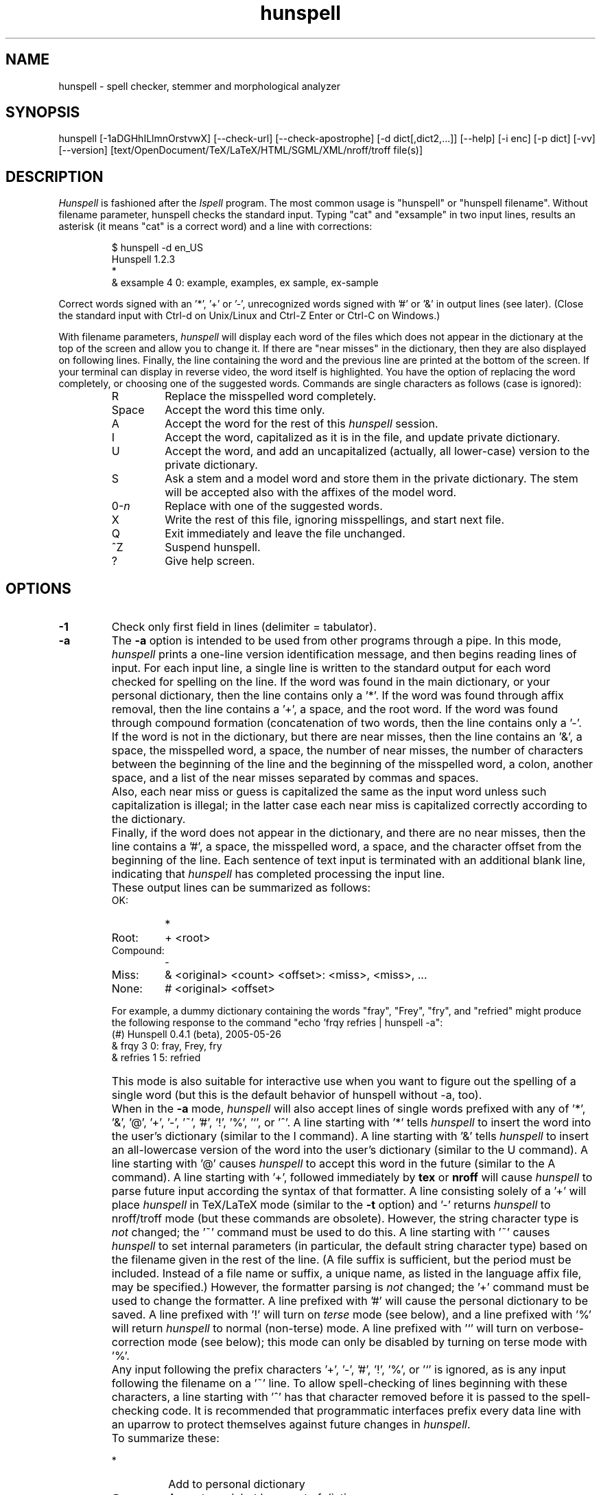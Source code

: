 .TH hunspell 1 "2014-05-27"
.LO 1
.SH NAME
hunspell \- spell checker, stemmer and morphological analyzer
.SH SYNOPSIS
hunspell [\-1aDGHhILlmnOrstvwX] [\-\-check\-url] [\-\-check\-apostrophe] [\-d dict[,dict2,...]] [\-\-help] [\-i enc] [\-p dict] [\-vv] [\-\-version] [text/OpenDocument/TeX/LaTeX/HTML/SGML/XML/nroff/troff file(s)]
.SH DESCRIPTION
.I Hunspell
is fashioned after the
.I Ispell
program.  The most common usage is "hunspell" or "hunspell filename". 
Without filename parameter, hunspell checks the standard input.
Typing "cat" and "exsample" in two input lines, results an asterisk
(it means "cat" is a correct word) and a line with corrections:
.PP
.RS
.nf
$ hunspell -d en_US
Hunspell 1.2.3
*
& exsample 4 0: example, examples, ex sample, ex-sample
.fi
.RE
.PP
Correct words signed with an '*', '+' or '-', unrecognized
words signed with '#' or '&' in output lines (see later).
(Close the standard input with Ctrl-d on Unix/Linux and
Ctrl-Z Enter or Ctrl-C on Windows.)
.PP
With filename parameters,
.I hunspell
will display each word of the files which does not appear in the dictionary at the
top of the screen and allow you to change it.  If there are "near
misses" in the dictionary, then they are
also displayed on following lines.
Finally, the line containing the
word and the previous line
are printed at the bottom of the screen.  If your terminal can
display in reverse video, the word itself is highlighted.  You have the
option of replacing the word completely, or choosing one of the
suggested words. Commands are single characters as follows
(case is ignored):
.PP
.RS
.IP R
Replace the misspelled word completely.
.IP Space
Accept the word this time only.
.IP A
Accept the word for the rest of this
.I hunspell
session.
.IP I
Accept the word, capitalized as it is in the
file, and update private dictionary.
.IP U
Accept the word, and add an uncapitalized (actually, all lower-case)
version to the private dictionary.
.IP S
Ask a stem and a model word and store them in the private dictionary.
The stem will be accepted also with the affixes of the model word.
.IP 0-\fIn\fR
Replace with one of the suggested words.
.IP X
Write the rest of this file, ignoring misspellings, and start next file.
.IP Q
Exit immediately and leave the file unchanged.
.IP ^Z
Suspend hunspell.
.IP ?
Give help screen.
.RE
.SH OPTIONS
.IP \fB\-1\fR
Check only first field in lines (delimiter = tabulator).
.IP \fB\-a\fR
The
.B \-a
option
is intended to be used from other programs through a pipe.  In this
mode,
.I hunspell
prints a one-line version identification message, and then begins
reading lines of input.  For each input line,
a single line is written to the standard output for each word
checked for spelling on the line.  If the word
was found in the main dictionary, or your personal dictionary, then the
line contains only a '*'.  If the word was found through affix removal,
then the line contains a '+', a space, and the root word. 
If the word was found through compound formation (concatenation of two
words, then the line contains only a '\-'.
.IP ""
If the word
is not in the dictionary, but there are near misses, then the line
contains an '&', a space, the misspelled word, a space, the number of
near misses,
the number of
characters between the beginning of the line and the
beginning of the misspelled word, a colon, another space,
and a list of the near
misses separated by
commas and spaces.
.IP ""
Also, each near miss or guess is capitalized the same as the input
word unless such capitalization is illegal;
in the latter case each near miss is capitalized correctly
according to the dictionary.
.IP ""
Finally, if the word does not appear in the dictionary, and
there are no near misses, then the line contains a '#', a space,
the misspelled word, a space,
and the character offset from the beginning of the line.
Each sentence of text input is terminated
with an additional blank line, indicating that
.I hunspell
has completed processing the input line.
.IP ""
These output lines can be summarized as follows:
.RS
.IP OK:
*
.IP Root:
+ <root>
.IP Compound:
\-
.IP Miss:
& <original> <count> <offset>: <miss>, <miss>, ...
.IP None:
# <original> <offset>
.RE
.IP ""
For example, a dummy dictionary containing the words "fray", "Frey",
"fry", and "refried" might produce the following response to the
command "echo 'frqy refries | hunspell \-a":
.RS
.nf
(#) Hunspell 0.4.1 (beta), 2005-05-26
& frqy 3 0: fray, Frey, fry
& refries 1 5: refried
.fi
.RE
.IP ""
This mode
is also suitable for interactive use when you want to figure out the
spelling of a single word (but this is the default behavior of hunspell
without -a, too).
.IP ""
When in the
.B \-a
mode,
.I hunspell
will also accept lines of single words prefixed with any
of '*', '&', '@', '+', '\-', '~', '#', '!', '%', '`', or '^'.
A line starting with '*' tells
.I hunspell
to insert the word into the user's dictionary (similar to the I command).
A line starting with '&' tells
.I hunspell
to insert an all-lowercase version of the word into the user's
dictionary (similar to the U command).
A line starting with '@' causes
.I hunspell
to accept this word in the future (similar to the A command).
A line starting with '+', followed immediately by
.B tex
or
.B nroff
will cause
.I hunspell
to parse future input according the syntax of that formatter.
A line consisting solely of a '+' will place
.I hunspell
in TeX/LaTeX mode (similar to the
.B \-t
option) and '\-' returns
.I hunspell
to nroff/troff mode (but these commands are obsolete).
However, the string character type is
.I not
changed;
the '~' command must be used to do this.
A line starting with '~' causes
.I hunspell
to set internal parameters (in particular, the default string
character type) based on the filename given in the rest of the line.
(A file suffix is sufficient, but the period must be included.
Instead of a file name or suffix, a unique name, as listed in the language
affix file, may be specified.)
However, the formatter parsing is
.I not
changed;  the '+' command must be used to change the formatter.
A line prefixed with '#' will cause the
personal dictionary to be saved.
A line prefixed with '!' will turn on
.I terse
mode (see below), and a line prefixed with '%' will return
.I hunspell
to normal (non-terse) mode.
A line prefixed with '`' will turn on verbose-correction mode (see below);
this mode can only be disabled by turning on terse mode with '%'.
.IP ""
Any input following the prefix
characters '+', '\-', '#', '!', '%', or '`' is ignored, as is any input
following the filename on a '~' line.
To allow spell-checking of lines beginning with these characters, a
line starting with '^' has that character removed before it is passed
to the spell-checking code.
It is recommended that programmatic interfaces prefix every data line
with an uparrow to protect themselves against future changes in
.IR hunspell .
.IP ""
To summarize these:
.IP ""
.RS
.IP *
Add to personal dictionary
.IP @
Accept word, but leave out of dictionary
.IP #
Save current personal dictionary
.IP ~
Set parameters based on filename
.IP +
Enter TeX mode
.IP \-
Exit TeX mode
.IP !
Enter terse mode
.IP %
Exit terse mode
.IP "`"
Enter verbose-correction mode
.IP ^
Spell-check rest of line
.fi
.RE
.IP ""
In
.I terse
mode,
.I hunspell
will not print lines beginning with '*', '+', or '\-', all of which
indicate correct words.
This significantly improves running speed when the driving program is
going to ignore correct words anyway.
.IP ""
In
.I verbose-correction
mode,
.I hunspell
includes the original word immediately after the indicator character
in output lines beginning with '*', '+', and '\-', which simplifies
interaction for some programs.

.IP \fB\-\-check\-apostrophe\fR
Check and force Unicode apostrophes (U+2019), if one of the ASCII or Unicode
apostrophes is specified by the spelling dictionary, as a word character
(see WORDCHARS, ICONV and OCONV in hunspell(5)).
.IP \fB\-\-check\-url\fR
Check URLs, e-mail addresses and directory paths.

.IP \fB\-D\fR
Show detected path of the loaded dictionary, and list of the
search path and the available dictionaries.

.IP \fB\-d\ dict,dict2,...\fR
Set dictionaries by their base names with or without paths.
Example of the syntax:
.PP          
\-d en_US,en_geo,en_med,de_DE,de_med
.PP          
en_US and de_DE are base dictionaries, they consist of
aff and dic file pairs: en_US.aff, en_US.dic and de_DE.aff, de_DE.dic.
En_geo, en_med, de_med are special dictionaries: dictionaries 
without affix file. Special dictionaries are optional extension
of the base dictionaries usually with special (medical, law etc.)
terms. There is no naming convention for special dictionaries,
only the ".dic" extension: dictionaries without affix file will
be an extension of the preceding base dictionary (right
order of the parameter list needs for good suggestions). First
item of \-d parameter list must be a base dictionary.

.IP \fB\-G\fR
Print only correct words or lines.

.IP \fB\-H\fR
The input file is in SGML/HTML format.

.IP \fB\-h,\ \-\-help\fR
Short help.

.IP \fB\-I\fR
Ignore file extensions

.IP \fB\-i\ enc\fR
Set input encoding.

.IP \fB\-L\fR
Print lines with misspelled words.

.IP \fB\-l\fR
The "list" option
is used to produce a list of misspelled words from the standard input.

.IP \fB\-m\fR
Analyze the words of the input text (see also hunspell(5) about
morphological analysis). Without dictionary morphological data,
signs the flags of the affixes of the word forms for dictionary
developers.

.IP \fB\-n\fR
The input file is in nroff/troff format.

.IP \fB\-O\fR
The input file is in OpenDocument (ODF or Flat ODF) format.
If unzip program is not installed, install it before using this option.

.IP \fB\-P\ password\fR
Set password for encrypted dictionaries.

.IP \fB\-p\ dict\fR
Set path of personal dictionary.
The default dictionary depends on the locale settings. The
following environment variables are searched: LC_ALL,
LC_MESSAGES, and LANG. If none are set then the default personal
dictionary is $HOME/.hunspell_default.

Setting
.I \-d
or  the
.I DICTIONARY
environmental variable, personal dictionary will be
.BR $HOME/.hunspell_dicname

.IP \fB\-r\fR
Warn of the rare words, which are also potential spelling mistakes.

.IP \fB\-s\fR
Stem the words of the input text (see also hunspell(5) about
stemming). It depends from the dictionary data.

.IP \fB\-t\fR
The input file is in TeX or LaTeX format.

.IP \fB\-v,\ \-\-version\fR
Print version number.

.IP \fB\-vv\fR
Print ispell(1) compatible version number.

.IP \fB\-w\fR
Print misspelled words (= lines) from one word/line input.

.IP \fB\-X\fR
The input file is in XML format.

.SH EXAMPLES
.TP
.B hunspell example.html
Interactive spell checking of an HTML file with the default dictionary.
.TP
.B hunspell \-d en_US example.html
Interactive spell checking of an HTML file with the en_US dictionary.
.TP
.B hunspell \-d en_US,en_US_med medical.txt
Interactive spell checking with multiple dictionaries.
.TP
.B hunspell *.odt
Interactive spell checking of ODF documents.
.TP
.B hunspell \-l *.odt
List bad words of ODF documents
.TP
.B hunspell \-l *.odt | sort | uniq >unrecognized
Saving unrecognized words of ODF documents (filtering duplications).
.TP
.B hunspell -p unrecognized_but_good *.odt
Interactive spell checking of ODF documents, using the previously
saved and reduced word list, as a personal dictionary, to speed up
spell checking.
.TP
.SH ENVIRONMENT
.TP
.B DICTIONARY
Similar to 
.I \-d. 
.TP
.B DICPATH
Dictionary path.
.TP
.B WORDLIST
Equivalent to 
.I \-p.
.SH FILES
The default dictionary depends on the locale settings. The
following environment variables are searched: LC_ALL,
LC_MESSAGES, and LANG. If none are set then the following
fallbacks are used:

.BI /usr/share/myspell/default.aff
Path of default affix file. See hunspell(5).
.PP
.BI /usr/share/myspell/default.dic
Path of default dictionary file.
See hunspell(5).
.PP
.BI $HOME/.hunspell_default.
Default path to personal dictionary.
.SH SEE ALSO
.B hunspell (3), hunspell(5)
.SH AUTHOR
Author of Hunspell executable is László Németh. For Hunspell library,
see hunspell(3).
.PP
This manual based on Ispell's manual. See ispell(1).
